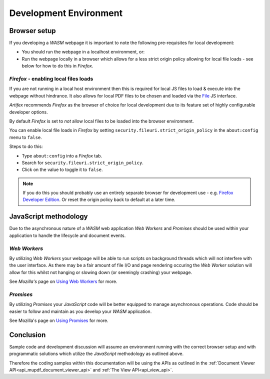 .. Copyright (C) 2001-2022 Artifex Software, Inc.
.. All Rights Reserved.

.. title:: API

.. meta::
   :description: MuPDF WASM documentation
   :keywords: MuPDF, wasm



Development Environment
===============================


Browser setup
--------------------------

If you developing a :title:`WASM` webpage it is important to note the following pre-requisites for local development:

- You should run the webpage in a localhost environment, or:
- Run the webpage locally in a browser which allows for a less strict origin policy allowing for local file loads - see below for how to do this in :title:`Firefox`.


:title:`Firefox` - enabling local files loads
~~~~~~~~~~~~~~~~~~~~~~~~~~~~~~~~~~~~~~~~~~~~~~~~~~~~~~~~


If you are not running in a local host environment then this is required for local JS files to load & execute into the webpage without hindrance. It also allows for local PDF files to be chosen and loaded via the `File`_ JS interface.

:title:`Artifex` recommends :title:`Firefox` as the browser of choice for local development due to its feature set of highly configurable developer options.



By default :title:`Firefox` is set to *not* allow local files to be loaded into the browser environment.

You can enable local file loads in :title:`Firefox` by setting ``security.fileuri.strict_origin_policy`` in the ``about:config`` menu to ``false``.

Steps to do this:

- Type ``about:config`` into a :title:`Firefox` tab.
- Search for ``security.fileuri.strict_origin_policy``.
- Click on the value to toggle it to ``false``.

.. note::

   If you do this you should probably use an entirely separate browser for development use - e.g. `Firefox Developer Edition`_. Or reset the origin policy back to default at a later time.




JavaScript methodology
--------------------------

Due to the asynchronous nature of a :title:`WASM` web application :title:`Web Workers` and :title:`Promises` should be used within your application to handle the lifecycle and document events.


:title:`Web Workers`
~~~~~~~~~~~~~~~~~~~~~~~~

By utilizing :title:`Web Workers` your webpage will be able to run scripts on background threads which will not interfere with the user interface. As there may be a fair amount of file I/O and page rendering occuring the :title:`Web Worker` solution will allow for this whilst not hanging or slowing down (or seemingly crashing) your webpage.

See :title:`Mozilla's` page on `Using Web Workers`_ for more.


:title:`Promises`
~~~~~~~~~~~~~~~~~~~~~

By utilizing :title:`Promises` your :title:`JavaScript` code will be better equipped to manage asynchronous operations. Code should be easier to follow and maintain as you develop your :title:`WASM` application.


See Mozilla's page on `Using Promises`_ for more.



Conclusion
--------------------------

Sample code and development discussion will assume an environment running with the correct browser setup and with programmatic solutions which utilize the :title:`JavaScript` methodology as outlined above.

Therefore the coding samples within this documentation will be using the APIs as outlined in the :ref:`Document Viewer API<api_mupdf_document_viewer_api>` and :ref:`The View API<api_view_api>`.






..
   External links


.. _Disable CSP: https://stackoverflow.com/questions/27323631/how-to-override-content-security-policy-while-including-script-in-browser-js-con
.. _Disable CORS: https://stackoverflow.com/questions/17711924/disable-cross-domain-web-security-in-firefox
.. _File: https://developer.mozilla.org/en-US/docs/Web/API/File
.. _Using Web Workers: https://developer.mozilla.org/en-US/docs/Web/API/Web_Workers_API/Using_web_workers
.. _Using Promises: https://developer.mozilla.org/en-US/docs/Web/JavaScript/Guide/Using_promises
.. _Firefox Developer Edition: https://www.mozilla.org/en-GB/firefox/developer/




